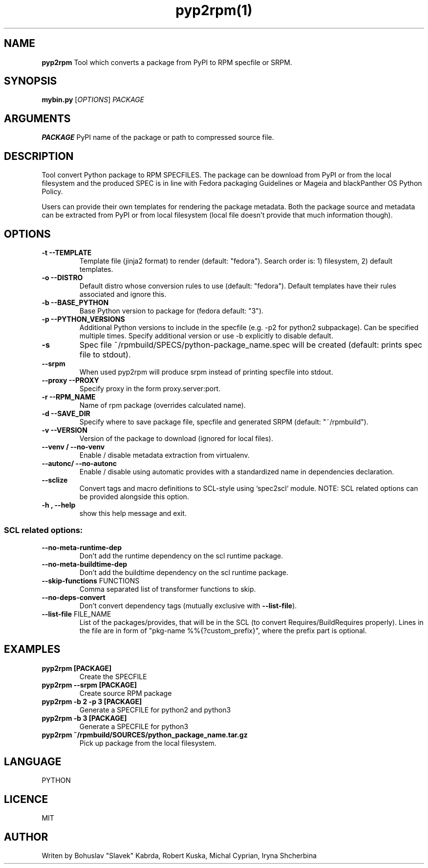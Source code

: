 .TH pyp2rpm(1)

.SH NAME
.B pyp2rpm
Tool which converts a package from PyPI to RPM specfile or SRPM.

.SH SYNOPSIS
.B mybin.py
[\fI\,OPTIONS\/\fR] \fI\,PACKAGE\/\fR


.SH ARGUMENTS
.B PACKAGE
PyPI name of the package or path to compressed source file.

.SH DESCRIPTION
Tool convert Python package to RPM SPECFILES. The package can be download from PyPI or from the local filesystem and the produced SPEC is in line with Fedora packaging Guidelines or Mageia and blackPanther OS Python Policy.
.PP
Users can provide their own templates for rendering the package metadata. Both the package source and metadata can be extracted from PyPI or from local filesystem (local file doesn't provide that much information though).

.SH OPTIONS
.TP
.B "\-t \-\-TEMPLATE"
Template file (jinja2 format) to render (default: "fedora").
Search order is: 1) filesystem, 2) default templates.
.TP
.B "\-o \-\-DISTRO"
Default distro whose conversion rules to use (default: "fedora"). Default templates have their rules associated and ignore this.
.TP
.B "\-b \-\-BASE_PYTHON"
Base Python version to package for (fedora default: "3").
.TP
.B "\-p \-\-PYTHON_VERSIONS"
Additional Python versions to include in the specfile (e.g. -p2 for python2 subpackage). Can be specified multiple times. Specify additional version or use -b explicitly to disable default.
.TP
.B "\-s \"
Spec file ~/rpmbuild/SPECS/python-package_name.spec will be created (default: prints spec file to stdout).
.TP
.B "\--srpm \ "
When used pyp2rpm will produce srpm instead of printing specfile into stdout.
.TP
.B "\--proxy \-\-PROXY"
Specify proxy in the form proxy.server:port.
.TP
.B "\-r \-\-RPM_NAME"
Name of rpm package (overrides calculated name).
.TP
.B "\-d \-\-SAVE_DIR"
Specify where to save package file, specfile and generated SRPM (default: "~/rpmbuild").
.TP
.B "\-v \-\-VERSION"
Version of the package to download (ignored for local files).
.TP
.B "\--venv / --no-venv \"
Enable / disable metadata extraction from virtualenv.
.TP
.B "\--autonc/ --no-autonc\"
Enable / disable using automatic provides with a standardized name in dependencies declaration.
.TP
\fB\-\-sclize\fR
Convert tags and macro definitions to SCL\-style
using `spec2scl` module. NOTE: SCL related options
can be provided alongside this option.
.TP
.B "\-h , --help\"
show this help message and exit.
.SS "SCL related options:"
.TP
\fB\-\-no\-meta\-runtime\-dep\fR
Don't add the runtime dependency on the scl
runtime package.
.TP
\fB\-\-no\-meta\-buildtime\-dep\fR
Don't add the buildtime dependency on the scl
runtime package.
.TP
\fB\-\-skip\-functions\fR FUNCTIONS
Comma separated list of transformer functions to
skip.
.TP
\fB\-\-no\-deps\-convert\fR
Don't convert dependency tags (mutually
exclusive with \fB\-\-list\-file\fR).
.TP
\fB\-\-list\-file\fR FILE_NAME
List of the packages/provides, that will be in
the SCL (to convert Requires/BuildRequires
properly). Lines in the file are in form of
"pkg\-name %%{?custom_prefix}", where the prefix
part is optional.


.SH EXAMPLES
.TP
.B pyp2rpm  [PACKAGE]
Create the SPECFILE
.TP
.B pyp2rpm --srpm [PACKAGE]
Create source RPM package
.TP
.B pyp2rpm -b 2 -p 3 [PACKAGE]
Generate a SPECFILE for python2 and python3
.TP
.B pyp2rpm -b 3 [PACKAGE]
Generate a SPECFILE for python3
.TP
.B pyp2rpm ~/rpmbuild/SOURCES/python_package_name.tar.gz
Pick up package from the local filesystem.

 

	

.SH LANGUAGE
PYTHON

.SH LICENCE
MIT

.SH AUTHOR
Writen by Bohuslav "Slavek" Kabrda, Robert Kuska, Michal Cyprian, Iryna Shcherbina
